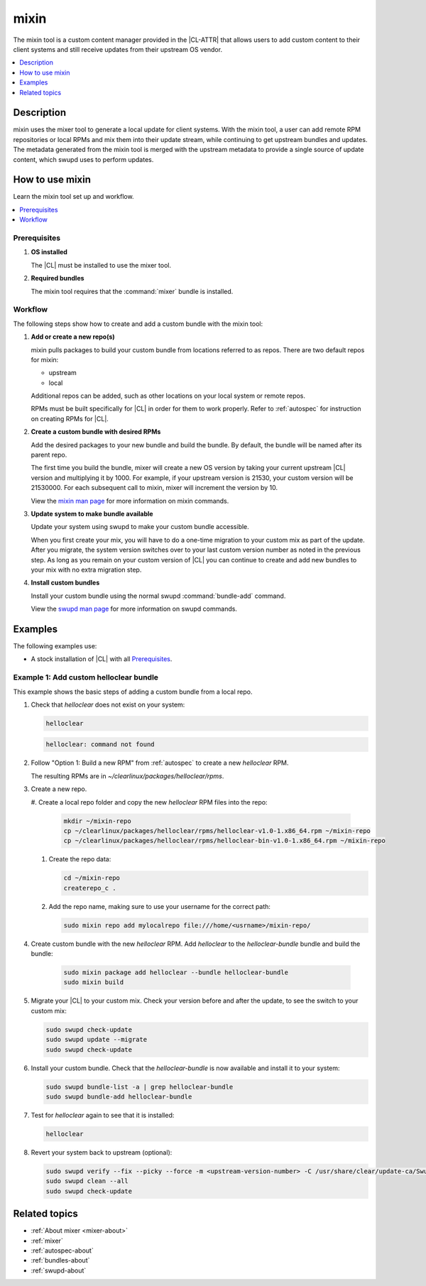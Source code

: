 .. _mixin:

mixin
#####

The mixin tool is a custom content manager provided in the |CL-ATTR| that allows
users to add custom content to their client systems and still receive updates
from their upstream OS vendor.

.. contents::
   :local:
   :depth: 1

Description
***********

mixin uses the mixer tool to generate a local update for client systems. With
the mixin tool, a user can add remote RPM repositories or local RPMs and mix
them into their update stream, while continuing to get upstream bundles and
updates. The metadata generated from the mixin tool is merged with the upstream
metadata to provide a single source of update content, which swupd uses to
perform updates.

How to use mixin
****************

Learn the mixin tool set up and workflow.

.. contents::
   :local:
   :depth: 1

Prerequisites
=============

#. **OS installed**

   The |CL| must be installed to use the mixer tool.

#. **Required bundles**

   The mixin tool requires that the :command:`mixer` bundle is installed.

Workflow
========

The following steps show how to create and add a custom bundle with the mixin
tool:

#. **Add or create a new repo(s)**

   mixin pulls packages to build your custom bundle from locations referred to
   as repos. There are two default repos for mixin:

   * upstream
   * local

   Additional repos can be added, such as other locations on your local system
   or remote repos.

   RPMs must be built specifically for |CL| in order for them to work properly.
   Refer to :ref:`autospec` for instruction on creating RPMs for |CL|.

#. **Create a custom bundle with desired RPMs**

   Add the desired packages to your new bundle and build the bundle. By default,
   the bundle will be named after its parent repo.

   The first time you build the bundle, mixer will create a new OS version by
   taking your current upstream |CL| version and multiplying it by 1000. For
   example, if your upstream version is 21530, your custom version will be
   21530000. For each subsequent call to mixin, mixer will increment the version
   by 10.

   View the `mixin man page`_ for more information on mixin commands.

#. **Update system to make bundle available**

   Update your system using swupd to make your custom bundle accessible.

   When you first create your mix, you will have to do a one-time migration to
   your custom mix as part of the update. After you migrate, the system version
   switches over to your last custom version number as noted in the previous
   step. As long as you remain on your custom version of |CL| you can continue
   to create and add new bundles to your mix with no extra migration step.

#. **Install custom bundles**

   Install your custom bundle using the normal swupd :command:`bundle-add`
   command.

   View the `swupd man page`_ for more information on swupd commands.

Examples
********

The following examples use:

* A stock installation of |CL| with all `Prerequisites`_.

Example 1: Add custom helloclear bundle
=======================================

This example shows the basic steps of adding a custom bundle from a local repo.

#. Check that `helloclear` does not exist on your system:

   .. code-block:: bash

      helloclear

   .. code-block:: console

      helloclear: command not found

#. Follow "Option 1: Build a new RPM" from :ref:`autospec` to create a new
   `helloclear` RPM.

   The resulting RPMs are in `~/clearlinux/packages/helloclear/rpms`.

#. Create a new repo.

   #. Create a local repo folder and copy the new `helloclear` RPM files into
   the repo:

      .. code-block:: bash

         mkdir ~/mixin-repo
         cp ~/clearlinux/packages/helloclear/rpms/helloclear-v1.0-1.x86_64.rpm ~/mixin-repo
         cp ~/clearlinux/packages/helloclear/rpms/helloclear-bin-v1.0-1.x86_64.rpm ~/mixin-repo

   #. Create the repo data:

      .. code-block:: bash

         cd ~/mixin-repo
         createrepo_c .

   #. Add the repo name, making sure to use your username for the correct path:

      .. code-block:: bash

         sudo mixin repo add mylocalrepo file:///home/<usrname>/mixin-repo/

#. Create custom bundle with the new `helloclear` RPM. Add `helloclear` to the
   `helloclear-bundle` bundle and build the bundle:

      .. code-block:: bash

         sudo mixin package add helloclear --bundle helloclear-bundle
         sudo mixin build

#. Migrate your |CL| to your custom mix. Check your version before and after the
   update, to see the switch to your custom mix:

   .. code-block:: bash

      sudo swupd check-update
      sudo swupd update --migrate
      sudo swupd check-update

#. Install your custom bundle. Check that the `helloclear-bundle` is now
   available and install it to your system:

   .. code-block:: bash

      sudo swupd bundle-list -a | grep helloclear-bundle
      sudo swupd bundle-add helloclear-bundle

#. Test for `helloclear` again to see that it is installed:

   .. code-block:: bash

      helloclear

#. Revert your system back to upstream (optional):

   .. code-block:: console

      sudo swupd verify --fix --picky --force -m <upstream-version-number> -C /usr/share/clear/update-ca/Swupd_Root.pem
      sudo swupd clean --all
      sudo swupd check-update

Related topics
**************

* :ref:`About mixer <mixer-about>`
* :ref:`mixer`
* :ref:`autospec-about`
* :ref:`bundles-about`
* :ref:`swupd-about`

.. _mixin man page: https://github.com/clearlinux/mixer-tools/blob/master/docs/mixin.1.rst
.. _swupd man page: https://github.com/clearlinux/swupd-client/blob/master/docs/swupd.1.rst
